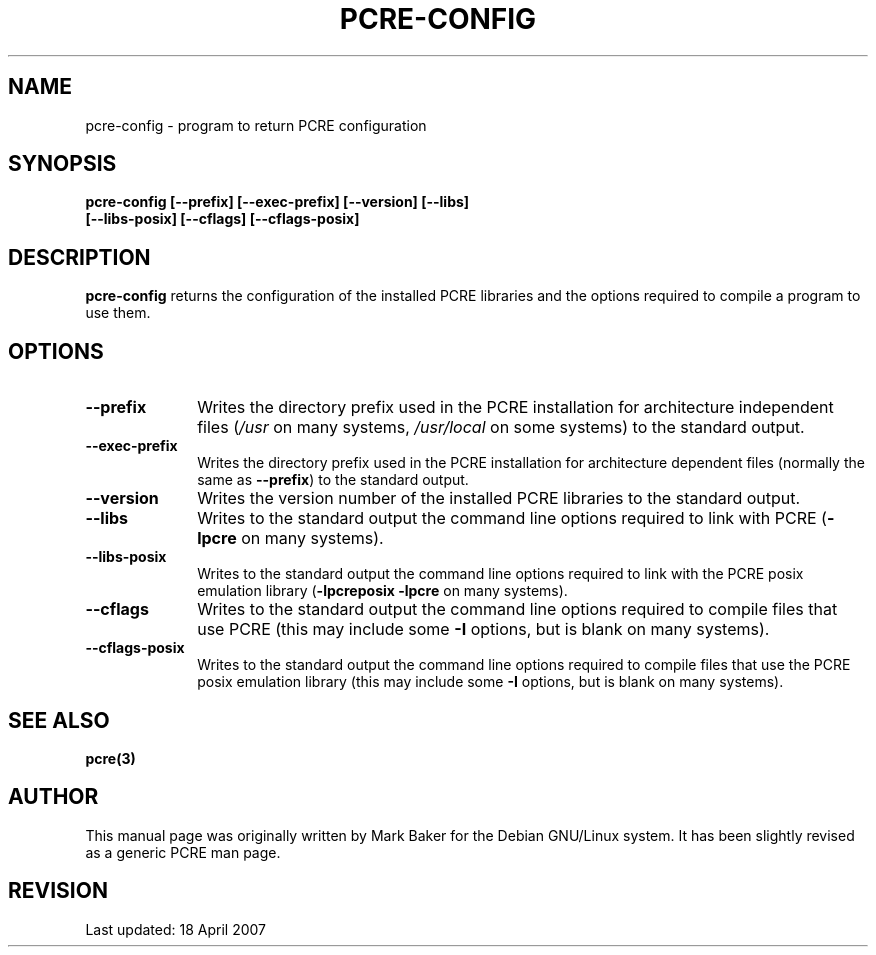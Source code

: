 .TH PCRE-CONFIG 1
.SH NAME
pcre-config - program to return PCRE configuration
.SH SYNOPSIS
.rs
.sp
.B pcre-config  [--prefix] [--exec-prefix] [--version] [--libs]
.ti +5n
.B              [--libs-posix] [--cflags] [--cflags-posix]
.
.
.SH DESCRIPTION
.rs
.sp
\fBpcre-config\fP returns the configuration of the installed PCRE
libraries and the options required to compile a program to use them.
.
.
.SH OPTIONS
.rs
.TP 10
\fB--prefix\fP
Writes the directory prefix used in the PCRE installation for architecture
independent files (\fI/usr\fP on many systems, \fI/usr/local\fP on some
systems) to the standard output.
.TP 10
\fB--exec-prefix\fP
Writes the directory prefix used in the PCRE installation for architecture
dependent files (normally the same as \fB--prefix\fP) to the standard output.
.TP 10
\fB--version\fP
Writes the version number of the installed PCRE libraries to the standard
output.
.TP 10
\fB--libs\fP
Writes to the standard output the command line options required to link
with PCRE (\fB-lpcre\fP on many systems).
.TP 10
\fB--libs-posix\fP
Writes to the standard output the command line options required to link with
the PCRE posix emulation library (\fB-lpcreposix\fP \fB-lpcre\fP on many
systems).
.TP 10
\fB--cflags\fP
Writes to the standard output the command line options required to compile
files that use PCRE (this may include some \fB-I\fP options, but is blank on
many systems).
.TP 10
\fB--cflags-posix\fP
Writes to the standard output the command line options required to compile
files that use the PCRE posix emulation library (this may include some \fB-I\fP
options, but is blank on many systems).
.
.
.SH "SEE ALSO"
.rs
.sp
\fBpcre(3)\fP
.
.
.SH AUTHOR
.rs
.sp
This manual page was originally written by Mark Baker for the Debian GNU/Linux
system. It has been slightly revised as a generic PCRE man page.
.
.
.SH REVISION
.rs
.sp
.nf
Last updated: 18 April 2007
.fi
